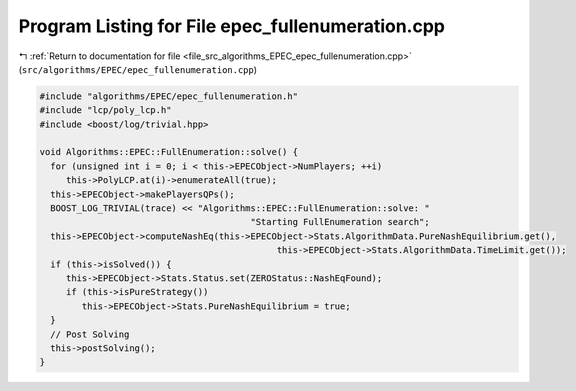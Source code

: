 
.. _program_listing_file_src_algorithms_EPEC_epec_fullenumeration.cpp:

Program Listing for File epec_fullenumeration.cpp
=================================================

|exhale_lsh| :ref:`Return to documentation for file <file_src_algorithms_EPEC_epec_fullenumeration.cpp>` (``src/algorithms/EPEC/epec_fullenumeration.cpp``)

.. |exhale_lsh| unicode:: U+021B0 .. UPWARDS ARROW WITH TIP LEFTWARDS

.. code-block:: cpp

   #include "algorithms/EPEC/epec_fullenumeration.h"
   #include "lcp/poly_lcp.h"
   #include <boost/log/trivial.hpp>
   
   void Algorithms::EPEC::FullEnumeration::solve() {
     for (unsigned int i = 0; i < this->EPECObject->NumPlayers; ++i)
        this->PolyLCP.at(i)->enumerateAll(true);
     this->EPECObject->makePlayersQPs();
     BOOST_LOG_TRIVIAL(trace) << "Algorithms::EPEC::FullEnumeration::solve: "
                                           "Starting FullEnumeration search";
     this->EPECObject->computeNashEq(this->EPECObject->Stats.AlgorithmData.PureNashEquilibrium.get(),
                                                this->EPECObject->Stats.AlgorithmData.TimeLimit.get());
     if (this->isSolved()) {
        this->EPECObject->Stats.Status.set(ZEROStatus::NashEqFound);
        if (this->isPureStrategy())
           this->EPECObject->Stats.PureNashEquilibrium = true;
     }
     // Post Solving
     this->postSolving();
   }
